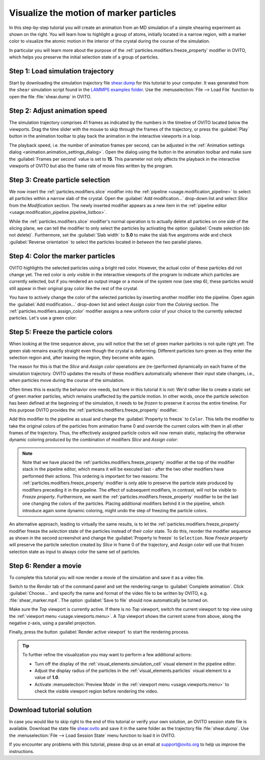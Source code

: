 .. _tutorials.marker_particles:
.. _howto.marker_particles:

Visualize the motion of marker particles
========================================

.. image:: /images/howtos/shear_marker.gif
   :width: 40%
   :align: right

In this step-by-step tutorial you will create an animation from an MD simulation of a simple shearing experiment
as shown on the right. You will learn how to highlight a group of atoms,
initially located in a narrow region, with a marker color to visualize the atomic motion 
in the interior of the crystal during the course of the simulation.

In particular you will learn more about the purpose of the :ref:`particles.modifiers.freeze_property` modifier in OVITO,
which helps you preserve the initial selection state of a group of particles. 

Step 1: Load simulation trajectory
""""""""""""""""""""""""""""""""""

Start by downloading the simulation trajectory file 
`shear.dump <https://gitlab.com/stuko/ovito/-/blob/master/examples/data/shear.dump>`__
for this tutorial to your computer. It was generated from the ``shear`` simulation script 
found in the `LAMMPS examples folder <https://docs.lammps.org/Examples.html>`__. Use the :menuselection:`File --> Load File` function
to open the file :file:`shear.dump` in OVITO.

Step 2: Adjust animation speed
""""""""""""""""""""""""""""""

.. |play-button| image:: /images/animation_toolbar/play_animation.png
  :width: 22px
  :alt: Play button

.. |anim-settings-button| image:: /images/animation_toolbar/animation_settings.png
  :width: 22px
  :alt: Animation settings button

.. image:: /images/tutorials/marker_particles/animation_settings_dialog.jpg
   :width: 26%
   :align: right

The simulation trajectory comprises 41 frames as indicated by the numbers in the timeline of 
OVITO located below the viewports. Drag the time slider with the mouse to skip through the 
frames of the trajectory, or press the :guilabel:`Play` |play-button| button in the animation toolbar to play back 
the animation in the interactive viewports in a loop.

The playback speed, i.e. the number of animation frames per second, can be adjusted in the 
:ref:`Animation settings dialog <animation.animation_settings_dialog>`. Open the dialog using
the |anim-settings-button| button in the animation toolbar and make sure the :guilabel:`Frames per second` value is set to **15**.
This parameter not only affects the playback in the interactive viewports of OVITO but also 
the frame rate of movie files written by the program.

Step 3: Create particle selection
"""""""""""""""""""""""""""""""""

.. image:: /images/tutorials/marker_particles/slice_modifier_panel.jpg
   :width: 26%
   :align: right

We now insert the :ref:`particles.modifiers.slice` modifier into the :ref:`pipeline <usage.modification_pipeline>` to select all particles within a 
narrow slab of the crystal. Open the :guilabel:`Add modification...` drop-down list and select `Slice` from the `Modification` section.
The newly inserted modifier appears as a new item in the :ref:`pipeline editor <usage.modification_pipeline.pipeline_listbox>`.

While the :ref:`particles.modifiers.slice` modifier's normal operation is to actually delete all particles on one side of the slicing plane, 
we can tell the modifier to only select the particles by activating the option :guilabel:`Create selection (do not delete)`. 
Furthermore, set the :guilabel:`Slab width` to **5.0** to make the slab five angstroms wide and check :guilabel:`Reverse orientation` to select the particles
located *in between* the two parallel planes.

Step 4: Color the marker particles
""""""""""""""""""""""""""""""""""

OVITO highlights the selected particles using a bright red color. However, the actual color of these particles did not change
yet. The red color is only visible in the interactive viewports of the program to indicate which particles are currently selected,
but if you rendered an output image or a movie of the system now (see step 6), these particles would still appear 
in their original gray color like the rest of the crystal.

You have to actively change the color of the selected particles by inserting another modifier into the pipeline.
Open again the :guilabel:`Add modification...` drop-down list and select `Assign color` from the `Coloring` section.
The :ref:`particles.modifiers.assign_color` modifier assigns a new uniform color of your choice to the currently selected particles. Let's use a green color:
 
.. image:: /images/tutorials/marker_particles/intermediate_frame0.jpg
   :width: 28%

.. image:: /images/tutorials/marker_particles/intermediate_frame20.jpg
   :width: 28%

.. image:: /images/tutorials/marker_particles/intermediate_frame40.jpg
   :width: 28%

Step 5: Freeze the particle colors
""""""""""""""""""""""""""""""""""

.. image:: /images/tutorials/marker_particles/freeze_property_color.jpg
   :width: 26%
   :align: right

When looking at the time sequence above, you will notice that the set of green marker particles is not quite right yet: The green slab remains exactly straight even though
the crystal is deforming. Different particles turn green as they enter the selection region and, after leaving the region, 
they become white again.

The reason for this is that the `Slice` and `Assign color` operations are (re-)performed dynamically on each frame of the simulation trajectory.
OVITO updates the results of these modifiers automatically whenever their input state changes, i.e., when particles move during 
the course of the simulation.

Often times this is exactly the behavior one needs, but here in this tutorial it is not: We'd rather like to create a static set of green marker 
particles, which remains unaffected by the particle motion. In other words, once the particle selection has been defined at the beginning of the simulation, it needs to be *frozen* 
to preserve it across the entire timeline. For this purpose OVITO provides the :ref:`particles.modifiers.freeze_property` modifier.

Add this modifier to the pipeline as usual and change the :guilabel:`Property to freeze` to ``Color``. This tells the modifier to 
take the original colors of the particles from animation frame 0 and override the current colors with them in all other frames of the trajectory.
Thus, the effectively assigned particle colors will now remain static, replacing the otherwise dynamic coloring produced by the combination of modifiers `Slice` and `Assign color`:

.. image:: /images/tutorials/marker_particles/final_frame0.jpg
   :width: 28%

.. image:: /images/tutorials/marker_particles/final_frame20.jpg
   :width: 28%

.. image:: /images/tutorials/marker_particles/final_frame40.jpg
   :width: 28%

.. note::

  Note that we have placed the :ref:`particles.modifiers.freeze_property` modifier at the top of the modifier stack in the pipeline editor, which means 
  it will be executed last - after the two other modifiers have performed their actions. This ordering is important for two reasons: The :ref:`particles.modifiers.freeze_property` modifier
  is only able to preserve the particle state produced by modifiers preceding it in the pipeline. The effect of subsequent modifiers, in contrast, will not be visible to `Freeze property`.
  Furthermore, we want the :ref:`particles.modifiers.freeze_property` modifier to be the last one changing the colors of the particles. Placing additional modifiers
  behind it in the pipeline, which introduce again some dynamic coloring, might undo the step of freezing the particle colors.

.. image:: /images/tutorials/marker_particles/freeze_property_selection.jpg
  :width: 26%
  :align: right

An alternative approach, leading to virtually the same results, is to let the :ref:`particles.modifiers.freeze_property` modifier freeze the *selection* state of the particles instead of their *color* state. 
To do this, reorder the modifier sequence as shown in the second screenshot and change the :guilabel:`Property to freeze` to ``Selection``. 
Now `Freeze property` will preserve the particle selection created by `Slice` in frame 0 of the trajectory, and `Assign color` will use that frozen 
selection state as input to always color the same set of particles.

Step 6: Render a movie
""""""""""""""""""""""

To complete this tutorial you will now render a movie of the simulation and save it as a video file. 

Switch to the `Render` tab of the command panel and set the rendering range to :guilabel:`Complete animation`.
Click :guilabel:`Choose...` and specify the name and format of the video file to be written by OVITO, e.g. :file:`shear_marker.mp4`. 
The option :guilabel:`Save to file` should now automatically be turned on.

.. image:: /images/tutorials/marker_particles/render_settings.jpg
  :width: 26%

Make sure the `Top` viewport is currently active. If there is no `Top` viewport, switch the current viewport
to top view using the :ref:`viewport menu <usage.viewports.menu>`. A `Top` viewport shows the current scene
from above, along the negative z-axis, using a parallel projection.

Finally, press the button :guilabel:`Render active viewport` to start the rendering process.

.. tip::

  To further refine the visualization you may want to perform a few additional actions:

  - Turn off the display of the :ref:`visual_elements.simulation_cell` visual element in the pipeline editor.
  - Adjust the display radius of the particles in the :ref:`visual_elements.particles` visual element to a value of **1.0**.
  - Activate :menuselection:`Preview Mode` in the :ref:`viewport menu <usage.viewports.menu>` to check the visible viewport region before rendering the video.

Download tutorial solution
""""""""""""""""""""""""""

In case you would like to skip right to the end of this tutorial or verify your own solution, an OVITO session state file is available.
Download the state file `shear.ovito <https://gitlab.com/stuko/ovito/-/blob/master/examples/data/shear.ovito>`__
and save it in the same folder as the trajectory file :file:`shear.dump`. Use the :menuselection:`File --> Load Session State` 
menu function to load it in OVITO. 

If you encounter any problems with this tutorial, please drop us an email at support@ovito.org to help us improve 
the instructions.

